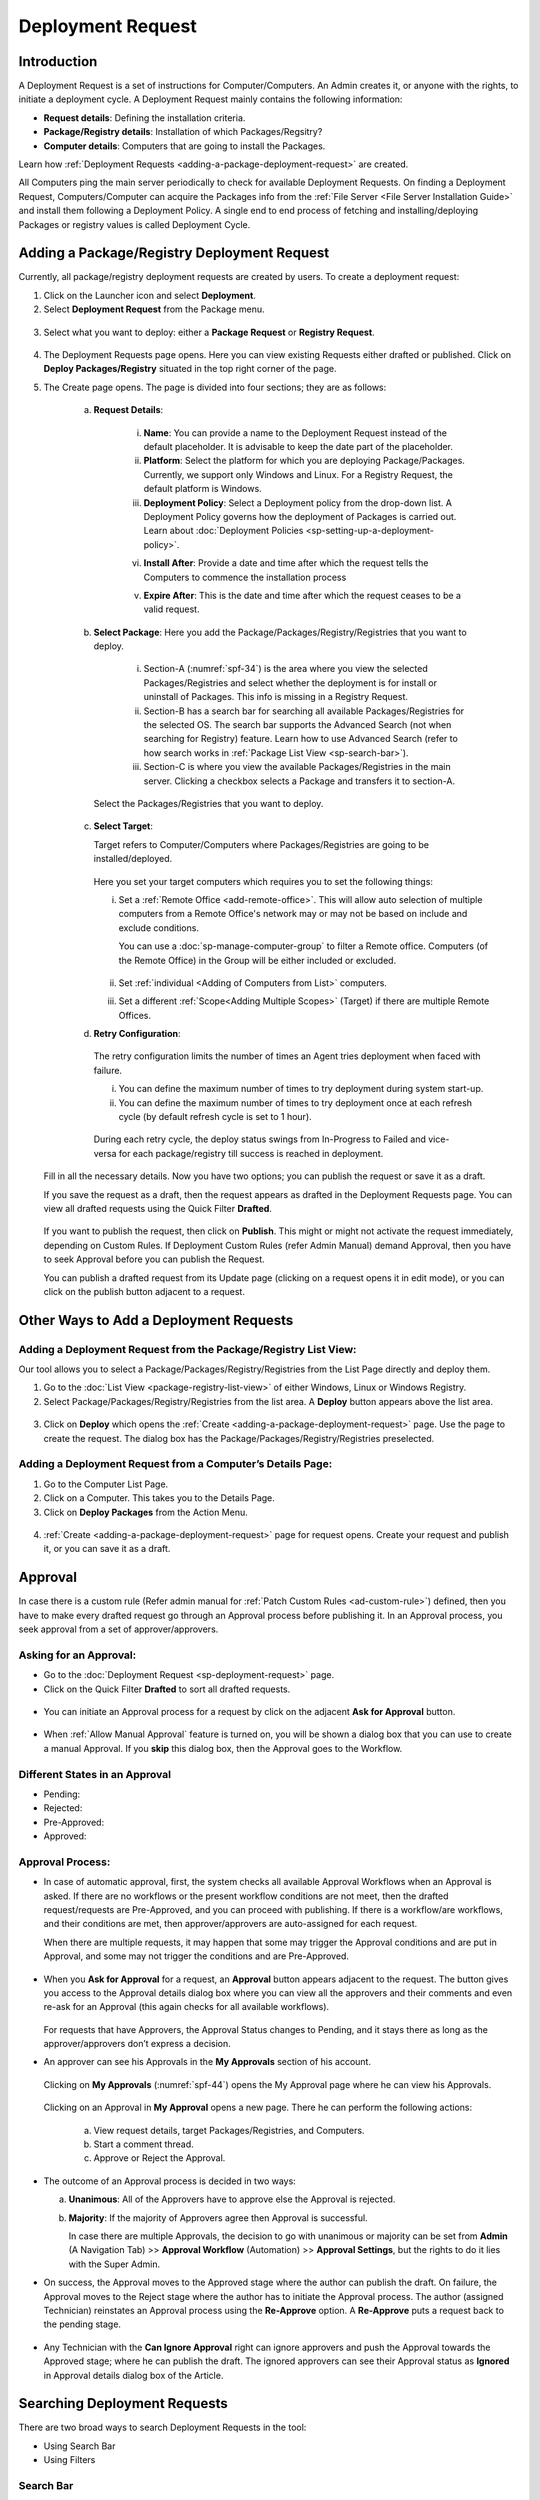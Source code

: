 ******************
Deployment Request
******************

Introduction
============

A Deployment Request is a set of instructions for Computer/Computers.
An Admin creates it, or anyone with the rights, to initiate a
deployment cycle. A Deployment Request mainly contains the following
information:

-  **Request details**: Defining the installation criteria.

-  **Package/Registry details**: Installation of which Packages/Regsitry?

-  **Computer details**: Computers that are going to install the
   Packages.

Learn how :ref:`Deployment Requests <adding-a-package-deployment-request>`
are created.

All Computers ping the main server periodically to check for
available Deployment Requests. On finding a Deployment Request,
Computers/Computer can acquire the Packages info from the :ref:`File Server <File Server Installation Guide>` and install them following a Deployment Policy. A single end
to end process of fetching and installing/deploying Packages or registry
values is called Deployment Cycle.

.. _adding-a-package-deployment-request:

Adding a Package/Registry Deployment Request
============================================

Currently, all package/registry deployment requests are created by users. To
create a deployment request:

1. Click on the Launcher icon and select **Deployment**.

2. Select **Deployment Request** from the Package menu.

.. _spf-32:
.. figure:: https://s3-ap-southeast-1.amazonaws.com/flotomate-resources/software-package-deployment/SP-32.png
    :align: center
    :alt: figure 32

3. Select what you want to deploy: either a **Package Request** or **Registry Request**.

.. _spf-32.1:
.. figure:: https://s3-ap-southeast-1.amazonaws.com/flotomate-resources/software-package-deployment/SP-32.1.png
    :align: center
    :alt: figure 32.1

4. The Deployment Requests page opens. Here you can view existing Requests either drafted or published. 
   Click on **Deploy Packages/Registry** situated in the top right corner of the page.

5. The Create page opens. The page is divided into four sections; they
   are as follows:

    a. **Request Details**:

        .. _spf-33:
        .. figure:: https://s3-ap-southeast-1.amazonaws.com/flotomate-resources/software-package-deployment/SP-33.png
            :align: center
            :alt: figure 33

        .. _spf-33.1:
        .. figure:: https://s3-ap-southeast-1.amazonaws.com/flotomate-resources/software-package-deployment/SP-33.1.png
            :align: center
            :alt: figure 33.1    

        i. **Name**: You can provide a name to the Deployment Request instead
           of the default placeholder. It is advisable to keep the date part
           of the placeholder.

        ii. **Platform**: Select the platform for which you are deploying
            Package/Packages. Currently, we support only Windows and Linux.
            For a Registry Request, the default platform is Windows.  

        iii. **Deployment Policy**: Select a Deployment policy from the
             drop-down list. A Deployment Policy governs how the deployment of
             Packages is carried out. Learn about :doc:`Deployment Policies <sp-setting-up-a-deployment-policy>`.

        vi. **Install After**: Provide a date and time after which the request
            tells the Computers to commence the installation process

        v.  **Expire After**: This is the date and time after which the
            request ceases to be a valid request.

    b. **Select Package**: Here you add the Package/Packages/Registry/Registries that you want to deploy.

        .. _spf-34:
        .. figure:: https://s3-ap-southeast-1.amazonaws.com/flotomate-resources/software-package-deployment/SP-34.png
            :align: center
            :alt: figure 34

        .. _spf-34.1:
        .. figure:: https://s3-ap-southeast-1.amazonaws.com/flotomate-resources/software-package-deployment/SP-34.1.png
            :align: center
            :alt: figure 34.1

        i. Section-A (:numref:`spf-34`) is the area where you view the selected
           Packages/Registries and select whether the deployment is for install or uninstall of Packages. This info is missing
           in a Registry Request.

        ii. Section-B has a search bar for searching all available Packages/Registries
            for the selected OS. The search bar supports the Advanced Search (not when searching for Registry)
            feature. Learn how to use Advanced Search (refer to how search
            works in :ref:`Package List View <sp-search-bar>`).

        iii. Section-C is where you view the available Packages/Registries in the main
             server. Clicking a checkbox selects a Package and transfers it to
             section-A.

      Select the Packages/Registries that you want to deploy.

    c. **Select Target**:

       Target refers to Computer/Computers where Packages/Registries are going to be
       installed/deployed. 

       .. _spf-35:
       .. figure:: https://s3-ap-southeast-1.amazonaws.com/flotomate-resources/software-package-deployment/SP-35.png
            :align: center
            :alt: figure 35

       Here you set your target computers which requires you to set the following things:

       i. Set a :ref:`Remote Office <add-remote-office>`. This will allow auto selection of multiple computers from a Remote Office's 
          network may or may not be based on include and exclude conditions.

          You can use a :doc:`sp-manage-computer-group` to filter a Remote office. Computers (of the Remote Office) in the Group will be
          either included or excluded.

          .. _spf-35.1:
          .. figure:: https://s3-ap-southeast-1.amazonaws.com/flotomate-resources/software-package-deployment/SP-35.1.png
            :align: center
            :alt: figure 35.1  

       ii. Set :ref:`individual <Adding of Computers from List>` computers.

       iii. Set a different :ref:`Scope<Adding Multiple Scopes>` (Target) if there are multiple Remote Offices. 

    d. **Retry Configuration**:

        .. _spf-36:
        .. figure:: https://s3-ap-southeast-1.amazonaws.com/flotomate-resources/software-package-deployment/SP-36.png
            :align: center
            :alt: figure 36

       The retry configuration limits the number of times an Agent tries
       deployment when faced with failure.

       i. You can define the maximum number of times to try deployment during
          system start-up.   
       ii. You can define the maximum number of times to try deployment once
           at each refresh cycle (by default refresh cycle is set to 1 hour).

           .. note: These two counts work independent of each other.

     During each retry cycle, the deploy status swings from
     In-Progress to Failed and vice-versa for each package/registry till success is reached in deployment.

   Fill in all the necessary details. Now you have two options; you
   can publish the request or save it as a draft.

   If you save the request as a draft, then the request appears as
   drafted in the Deployment Requests page. You can view all drafted
   requests using the Quick Filter **Drafted**.

        .. _spf-37:
        .. figure:: https://s3-ap-southeast-1.amazonaws.com/flotomate-resources/software-package-deployment/SP-37.png
            :align: center
            :alt: figure 37

   If you want to publish the request, then click on **Publish**. This
   might or might not activate the request immediately, depending on Custom
   Rules. If Deployment Custom Rules (refer Admin Manual) demand Approval,
   then you have to seek Approval before you can publish the Request.

   You can publish a drafted request from its Update page (clicking on a
   request opens it in edit mode), or you can click on the publish button
   adjacent to a request.


Other Ways to Add a Deployment Requests
=======================================

Adding a Deployment Request from the Package/Registry List View:
----------------------------------------------------------------

Our tool allows you to select a Package/Packages/Registry/Registries from the List Page
directly and deploy them.

1. Go to the :doc:`List View <package-registry-list-view>` of
   either Windows, Linux or Windows Registry.

2. Select Package/Packages/Registry/Registries from the list area. A **Deploy** button
   appears above the list area.

.. _spf-38:
.. figure:: https://s3-ap-southeast-1.amazonaws.com/flotomate-resources/software-package-deployment/SP-38.png
    :align: center
    :alt: figure 38

3. Click on **Deploy** which opens the
   :ref:`Create <adding-a-package-deployment-request>` page. Use the page
   to create the request. The dialog box has the Package/Packages/Registry/Registries
   preselected.

Adding a Deployment Request from a Computer’s Details Page:
-----------------------------------------------------------

1. Go to the Computer List Page.

2. Click on a Computer. This takes you to the Details Page.

3. Click on **Deploy Packages** from the Action Menu.

.. _spf-39:
.. figure:: https://s3-ap-southeast-1.amazonaws.com/flotomate-resources/software-package-deployment/SP-39.png
    :align: center
    :alt: figure 39

4. :ref:`Create <adding-a-package-deployment-request>` page for request
   opens. Create your request and publish it, or you can save it as a
   draft.

.. _sp-approval:

Approval
========

In case there is a custom rule (Refer admin manual for :ref:`Patch Custom Rules <ad-custom-rule>`) 
defined, then you have to make every drafted request go through
an Approval process before publishing it. In an Approval process, you
seek approval from a set of approver/approvers.

Asking for an Approval:
-----------------------

-  Go to the :doc:`Deployment Request <sp-deployment-request>` page.

-  Click on the Quick Filter **Drafted** to sort all drafted requests.

.. _spf-40:
.. figure:: https://s3-ap-southeast-1.amazonaws.com/flotomate-resources/software-package-deployment/SP-40.png
    :align: center
    :alt: figure 40

-  You can initiate an Approval process for a request by click on the
   adjacent **Ask for Approval** button.

.. _spf-41:
.. figure:: https://s3-ap-southeast-1.amazonaws.com/flotomate-resources/software-package-deployment/SP-41.png
    :align: center
    :alt: figure 41

- When :ref:`Allow Manual Approval` feature is turned on, you will be shown a dialog box that you can use to create a manual
  Approval. If you **skip** this dialog box, then the Approval goes to the Workflow.

Different States in an Approval
-------------------------------

-  Pending:

-  Rejected:

-  Pre-Approved:

-  Approved:

Approval Process:
-----------------

-  In case of automatic approval, first, the system checks all available Approval Workflows when an
   Approval is asked. If there are no workflows or the present workflow
   conditions are not meet, then the drafted request/requests are
   Pre-Approved, and you can proceed with publishing. If there is a
   workflow/are workflows, and their conditions are met, then
   approver/approvers are auto-assigned for each request.

   When there are multiple requests, it may happen that some may trigger
   the Approval conditions and are put in Approval, and some may not
   trigger the conditions and are Pre-Approved.

.. _spf-42:
.. figure:: https://s3-ap-southeast-1.amazonaws.com/flotomate-resources/software-package-deployment/SP-42.png
    :align: center
    :alt: figure 42

-  When you **Ask for Approval** for a request, an **Approval** button
   appears adjacent to the request. The button gives you access to the
   Approval details dialog box where you can view all the approvers and
   their comments and even re-ask for an Approval (this again checks for
   all available workflows).

    .. _spf-43:
    .. figure:: https://s3-ap-southeast-1.amazonaws.com/flotomate-resources/software-package-deployment/SP-43.png
        :align: center
        :alt: figure 43

   For requests that have Approvers, the Approval Status changes to
   Pending, and it stays there as long as the approver/approvers don’t
   express a decision.

-  An approver can see his Approvals in the **My Approvals** section of
   his account.

    .. _spf-44:
    .. figure:: https://s3-ap-southeast-1.amazonaws.com/flotomate-resources/software-package-deployment/SP-44.png
        :align: center
        :alt: figure 44

   Clicking on **My Approvals** (:numref:`spf-44`) opens the My Approval page
   where he can view his Approvals.

    .. _spf-45:
    .. figure:: https://s3-ap-southeast-1.amazonaws.com/flotomate-resources/software-package-deployment/SP-45.png
        :align: center
        :alt: figure 45

   Clicking on an Approval in **My Approval** opens a new page. There he
   can perform the following actions:

    .. _spf-46:
    .. figure:: https://s3-ap-southeast-1.amazonaws.com/flotomate-resources/software-package-deployment/SP-46.png
        :align: center
        :alt: figure 46

    a. View request details, target Packages/Registries, and Computers.

    b. Start a comment thread.

    c. Approve or Reject the Approval.

-  The outcome of an Approval process is decided in two ways:

   a. **Unanimous**: All of the Approvers have to approve else the
      Approval is rejected.

   b. **Majority**: If the majority of Approvers agree then Approval is
      successful.

      In case there are multiple Approvals, the decision to go with
      unanimous or majority can be set from **Admin** (A Navigation Tab)
      >> **Approval Workflow** (Automation) >> **Approval Settings**,
      but the rights to do it lies with the Super Admin.

-  On success, the Approval moves to the Approved stage where the author
   can publish the draft. On failure, the Approval moves to the Reject
   stage where the author has to initiate the Approval process. The
   author (assigned Technician) reinstates an Approval process using the **Re-Approve**
   option. A **Re-Approve** puts a request back to the pending stage.

.. _spf-47:
.. figure:: https://s3-ap-southeast-1.amazonaws.com/flotomate-resources/software-package-deployment/SP-47.png
    :align: center
    :alt: figure 47

-  Any Technician with the **Can Ignore Approval** right can ignore
   approvers and push the Approval towards the Approved stage; where he
   can publish the draft. The ignored approvers can see their Approval
   status as **Ignored** in Approval details dialog box of the Article.

.. _spf-48:
.. figure:: https://s3-ap-southeast-1.amazonaws.com/flotomate-resources/software-package-deployment/SP-48.png
    :align: center
    :alt: figure 48

Searching Deployment Requests
=============================

There are two broad ways to search Deployment Requests in the tool:

-  Using Search Bar

-  Using Filters

.. _spf-49:
.. figure:: https://s3-ap-southeast-1.amazonaws.com/flotomate-resources/software-package-deployment/SP-49.png
    :align: center
    :alt: figure 49

.. _search-bar-1:

Search Bar
----------

In the :doc:`Deployment Request <sp-deployment-request>`
page, you get a search bar to search through requests. The search bar
supports the Advanced Search feature where you get a set of search
options. Click on the search bar to access all search options.

.. _spf-50:
.. figure:: https://s3-ap-southeast-1.amazonaws.com/flotomate-resources/software-package-deployment/SP-50.png
    :align: center
    :alt: figure 50

In some options, you have to enter a value, and in others, there are
predefined values. You can create conditions using multiple options.
Between two different conditions of the same option type OR logic is
followed. Between different types AND logic is observed. An example of
same option type contradiction is Platform equals Windows vs. Platform
equals Linux.

.. _spf-51:
.. figure:: https://s3-ap-southeast-1.amazonaws.com/flotomate-resources/software-package-deployment/SP-51.png
    :align: center
    :alt: figure 51

.. _filters-1:

Filters
-------

You can search for requests in the Deployment Request page using Quick
Filters. There are four types of filters available:

-  Filters based on time of deployment.

-  Filters based on Approval status.

-  Filters based on origin.

-  Filter based on deployment type (Package or Registry).

.. _spf-52:
.. figure:: https://s3-ap-southeast-1.amazonaws.com/flotomate-resources/software-package-deployment/SP-52.png
    :align: center
    :alt: figure 52

Section-A lets you decide whether you want to work with only Packages or Registries. 

Section-B (:numref:`spf-52`) is a quick filter to toggle across the following
views:

-  **Current**: Shows all the published and drafted requests that can
   start the deployment process immediately.

-  **Future**: Shows all the published requests that can start the
   deployment after a future date and time.

-  **Past**: Shows all the requests that have expired.

-  **Drafted**: Shows all drafted requests that are yet to be published.

-  **Archived**: Shows requests that have been deleted, includes drafted
   requests.

Section-C (:numref:`spf-52`) allows you to filter request based on origin and
Approval status. There is only one possible origin to a Deployment Request,
and the Approval statuses are Approved and Pending.

Managing Deployment Requests
============================

.. _sp-deployment-status:

Deploy Status
-------------

In the Deployment Request page, every published request has a Status
button.

.. _spf-53:
.. figure:: https://s3-ap-southeast-1.amazonaws.com/flotomate-resources/software-package-deployment/SP-53.png
    :align: center
    :alt: figure 53

Using the Status button, you can check the Deploy Status of all
associated Computers.

Clicking on a **Status** button opens a new page where you can view all
associated Computers that are going to deploy the Package/Packages/Registry/Registries.

Each computer has a **Deploy Status** button which opens a dialog
box where you can view the installation statuses of each Package/Registry.
Computer transitions through various statuses when installing a Package/Registry values.
Some of the statuses reflect a stage, and some are conclusions.
Altogether there are six statuses:

.. _spf-54:
.. figure:: https://s3-ap-southeast-1.amazonaws.com/flotomate-resources/software-package-deployment/SP-54.png
    :align: center
    :alt: figure 54

.. _spf-55:
.. figure:: https://s3-ap-southeast-1.amazonaws.com/flotomate-resources/software-package-deployment/SP-55.png
    :align: center
    :alt: figure 55

-  **FS Not Prepared**: This shows that the :ref:`File Server <File Server Installation Guide>` is not setup.

-  **Yet to Receive**: The Computer is yet to receive instructions from
   the request to install the Package.

-  **In Progress**: The Computer is in the process of installing the
   Package after receiving the instructions.

-  **Success**: The Computer has successfully installed the Package.

-  **Failed**: The Computer has failed to install the Package.

-  **Cancelled**: The request was deleted before the Computer could
   receive the instructions for installation.

-  **Not Applicable**: The Package is not meant for the Computer.

Unsupported Computers in a Deployment
-------------------------------------

During deployment it may happen that certain target Computers don’t
support all the Packages/Registries; in that case, the **Not Applicable** status is
helpful.

Go to the **Status** of a request. Click on the **Deploy status** of
a Computer; there the Packages/Registries that don’t support the Computer have the
**Not Applicable** status.

.. _spf-56:
.. figure:: https://s3-ap-southeast-1.amazonaws.com/flotomate-resources/software-package-deployment/SP-56.png
    :align: center
    :alt: figure 56

Edit/Archive a Deployment Request:
----------------------------------

You can update Deployment Requests that are in draft mode. Once
published, a request cannot be edited.

-  Go to the :doc:`Deployment Request Page <sp-deployment-request>`.

-  The **Status** button adjacent to a request shows that the request is
   a published request.

-  You can open a request in edit mode by clicking on it or by clicking
   the Edit icon.

.. _spf-57:
.. figure:: https://s3-ap-southeast-1.amazonaws.com/flotomate-resources/software-package-deployment/SP-57.png
    :align: center
    :alt: figure 57

**Archiving**

The tool allows you to delete published and drafted Deployment
Requests. You can delete multiple requests.

-  Go to the :doc:`Deployment Request <adding-a-package-deployment-request>` page from the
   Package Menu.

-  Select one and more requests. The **Archive** button appears.

.. _spf-58:
.. figure:: https://s3-ap-southeast-1.amazonaws.com/flotomate-resources/software-package-deployment/SP-58.png
    :align: center
    :alt: figure 58

-  Click on the **Archive** button. On confirmation, the
   request/requests are deleted.

**Deleting an Active Deployment Request:**

Deleting a published request has the following effects:

-  Installation of Packages/Registries is canceled in Computers that are yet to
   receive instructions.

View Archived Deployment Requests
---------------------------------

You can view an archived request along with its status. An archived
request may have partially finished operations that might need scrutiny.
To view an archived request:

-  Go to the :doc:`Deployment Request <sp-deployment-request>` page.

-  Select **Archived** from the Quick Filter section.

.. _spf-59:
.. figure:: https://s3-ap-southeast-1.amazonaws.com/flotomate-resources/software-package-deployment/SP-59.png
    :align: center
    :alt: figure 59

-  Now you can view all archived requests. Use the **Status** button to
   view :ref:`deploy status <sp-deployment-status>`.

.. _spf-60:
.. figure:: https://s3-ap-southeast-1.amazonaws.com/flotomate-resources/software-package-deployment/SP-60.png
    :align: center
    :alt: figure 60
